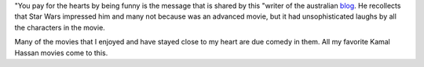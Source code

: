 .. title: You pay for the hearts by being funny
.. slug: you-pay-for-the-hearts-by-being-funny
.. date: 2015-08-05 22:45:18 UTC-07:00
.. tags: articles
.. category: 
.. link: 
.. description: 
.. type: text


"You pay for the hearts by being funny is the message that is shared by this
"writer of the australian blog_. He recollects that Star Wars impressed him and
many not because was an advanced movie, but it had unsophisticated laughs by all
the characters in the movie.

Many of the movies that I enjoyed and have stayed close to my heart are due
comedy in them. All my favorite Kamal Hassan movies come to this.

.. _blog: http://www.theguardian.com/books/australia-culture-blog/2014/aug/27/anything-for-a-laugh-steve-worland-writer
